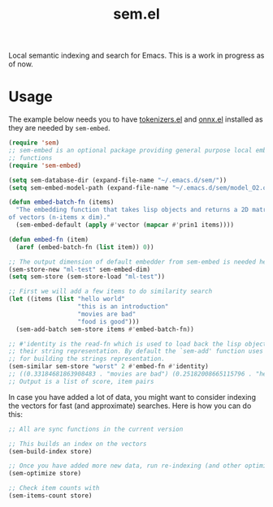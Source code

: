 #+TITLE: sem.el

Local semantic indexing and search for Emacs. This is a work in progress as of
now.

* Usage
The example below needs you to have [[https://github.com/lepisma/tokenizers.el][tokenizers.el]] and [[https://github.com/lepisma/onnx.el][onnx.el]] installed as they
are needed by ~sem-embed~.

#+begin_src emacs-lisp
  (require 'sem)
  ;; sem-embed is an optional package providing general purpose local embedding
  ;; functions
  (require 'sem-embed)

  (setq sem-database-dir (expand-file-name "~/.emacs.d/sem/"))
  (setq sem-embed-model-path (expand-file-name "~/.emacs.d/sem/model_O2.onnx"))

  (defun embed-batch-fn (items)
    "The embedding function that takes lisp objects and returns a 2D matrix
  of vectors (n-items x dim)."
    (sem-embed-default (apply #'vector (mapcar #'prin1 items))))

  (defun embed-fn (item)
    (aref (embed-batch-fn (list item)) 0))

  ;; The output dimension of default embedder from sem-embed is needed here
  (sem-store-new "ml-test" sem-embed-dim)
  (setq sem-store (sem-store-load "ml-test"))

  ;; First we will add a few items to do similarity search
  (let ((items (list "hello world"
                     "this is an introduction"
                     "movies are bad"
                     "food is good")))
    (sem-add-batch sem-store items #'embed-batch-fn))

  ;; #'identity is the read-fn which is used to load back the lisp object from
  ;; their string representation. By default the `sem-add' function uses `prin1'
  ;; for building the strings representation.
  (sem-similar sem-store "worst" 2 #'embed-fn #'identity)
  ;; ((0.33184681863908483 . "movies are bad") (0.25182008665115796 . "hello world"))
  ;; Output is a list of score, item pairs
#+end_src

In case you have added a lot of data, you might want to consider indexing the
vectors for fast (and approximate) searches. Here is how you can do this:

#+begin_src emacs-lisp
  ;; All are sync functions in the current version

  ;; This builds an index on the vectors
  (sem-build-index store)

  ;; Once you have added more new data, run re-indexing (and other optimizations)
  (sem-optimize store)

  ;; Check item counts with
  (sem-items-count store)
#+end_src
